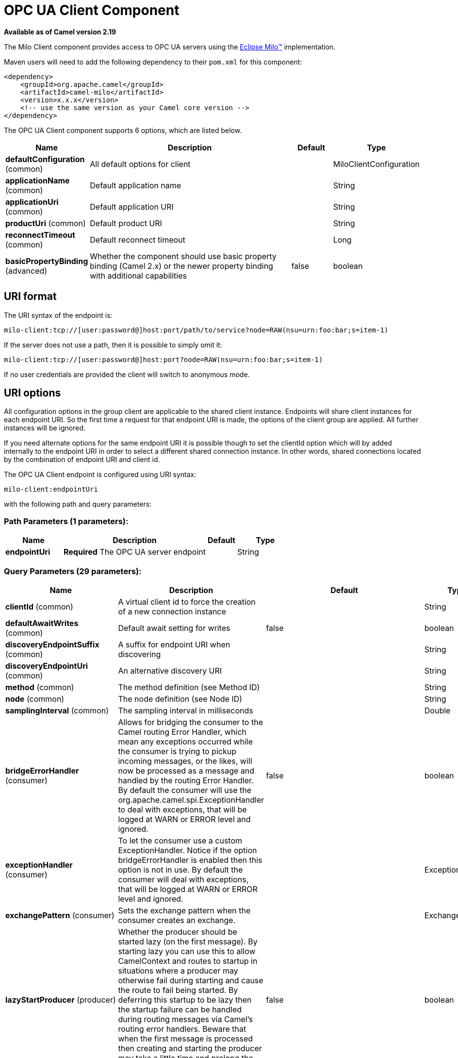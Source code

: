 [[milo-client-component]]
= OPC UA Client Component

*Available as of Camel version 2.19*

The Milo Client component provides access to OPC UA servers using the
http://eclipse.org/milo[Eclipse Milo™] implementation.

Maven users will need to add the following dependency to their `pom.xml`
for this component:

[source,xml]
------------------------------------------------------------
<dependency>
    <groupId>org.apache.camel</groupId>
    <artifactId>camel-milo</artifactId>
    <version>x.x.x</version>
    <!-- use the same version as your Camel core version -->
</dependency>
------------------------------------------------------------



// component options: START
The OPC UA Client component supports 6 options, which are listed below.



[width="100%",cols="2,5,^1,2",options="header"]
|===
| Name | Description | Default | Type
| *defaultConfiguration* (common) | All default options for client |  | MiloClientConfiguration
| *applicationName* (common) | Default application name |  | String
| *applicationUri* (common) | Default application URI |  | String
| *productUri* (common) | Default product URI |  | String
| *reconnectTimeout* (common) | Default reconnect timeout |  | Long
| *basicPropertyBinding* (advanced) | Whether the component should use basic property binding (Camel 2.x) or the newer property binding with additional capabilities | false | boolean
|===
// component options: END



== URI format

The URI syntax of the endpoint is: 

[source]
------------------------
milo-client:tcp://[user:password@]host:port/path/to/service?node=RAW(nsu=urn:foo:bar;s=item-1)
------------------------

If the server does not use a path, then it is possible to simply omit it:

------------------------
milo-client:tcp://[user:password@]host:port?node=RAW(nsu=urn:foo:bar;s=item-1)
------------------------

If no user credentials are provided the client will switch to anonymous mode.

== URI options

All configuration options in the group +client+ are applicable to the shared client instance. Endpoints
will share client instances for each endpoint URI. So the first time a request for that endpoint URI is
made, the options of the +client+ group are applied. All further instances will be ignored.

If you need alternate options for the same endpoint URI it is possible though to set the +clientId+ option
which will by added internally to the endpoint URI in order to select a different shared connection instance.
In other words, shared connections located by the combination of endpoint URI and client id.












// endpoint options: START
The OPC UA Client endpoint is configured using URI syntax:

----
milo-client:endpointUri
----

with the following path and query parameters:

=== Path Parameters (1 parameters):


[width="100%",cols="2,5,^1,2",options="header"]
|===
| Name | Description | Default | Type
| *endpointUri* | *Required* The OPC UA server endpoint |  | String
|===


=== Query Parameters (29 parameters):


[width="100%",cols="2,5,^1,2",options="header"]
|===
| Name | Description | Default | Type
| *clientId* (common) | A virtual client id to force the creation of a new connection instance |  | String
| *defaultAwaitWrites* (common) | Default await setting for writes | false | boolean
| *discoveryEndpointSuffix* (common) | A suffix for endpoint URI when discovering |  | String
| *discoveryEndpointUri* (common) | An alternative discovery URI |  | String
| *method* (common) | The method definition (see Method ID) |  | String
| *node* (common) | The node definition (see Node ID) |  | String
| *samplingInterval* (common) | The sampling interval in milliseconds |  | Double
| *bridgeErrorHandler* (consumer) | Allows for bridging the consumer to the Camel routing Error Handler, which mean any exceptions occurred while the consumer is trying to pickup incoming messages, or the likes, will now be processed as a message and handled by the routing Error Handler. By default the consumer will use the org.apache.camel.spi.ExceptionHandler to deal with exceptions, that will be logged at WARN or ERROR level and ignored. | false | boolean
| *exceptionHandler* (consumer) | To let the consumer use a custom ExceptionHandler. Notice if the option bridgeErrorHandler is enabled then this option is not in use. By default the consumer will deal with exceptions, that will be logged at WARN or ERROR level and ignored. |  | ExceptionHandler
| *exchangePattern* (consumer) | Sets the exchange pattern when the consumer creates an exchange. |  | ExchangePattern
| *lazyStartProducer* (producer) | Whether the producer should be started lazy (on the first message). By starting lazy you can use this to allow CamelContext and routes to startup in situations where a producer may otherwise fail during starting and cause the route to fail being started. By deferring this startup to be lazy then the startup failure can be handled during routing messages via Camel's routing error handlers. Beware that when the first message is processed then creating and starting the producer may take a little time and prolong the total processing time of the processing. | false | boolean
| *basicPropertyBinding* (advanced) | Whether the endpoint should use basic property binding (Camel 2.x) or the newer property binding with additional capabilities | false | boolean
| *synchronous* (advanced) | Sets whether synchronous processing should be strictly used, or Camel is allowed to use asynchronous processing (if supported). | false | boolean
| *allowedSecurityPolicies* (client) | A set of allowed security policy URIs. Default is to accept all and use the highest. |  | String
| *applicationName* (client) | The application name | Apache Camel adapter for Eclipse Milo | String
| *applicationUri* (client) | The application URI | http://camel.apache.org/EclipseMilo/Client | String
| *channelLifetime* (client) | Channel lifetime in milliseconds |  | Long
| *keyAlias* (client) | The name of the key in the keystore file |  | String
| *keyPassword* (client) | The key password |  | String
| *keyStorePassword* (client) | The keystore password |  | String
| *keyStoreType* (client) | The key store type |  | String
| *keyStoreUrl* (client) | The URL where the key should be loaded from |  | String
| *maxPendingPublishRequests* (client) | The maximum number of pending publish requests |  | Long
| *maxResponseMessageSize* (client) | The maximum number of bytes a response message may have |  | Long
| *overrideHost* (client) | Override the server reported endpoint host with the host from the endpoint URI. | false | boolean
| *productUri* (client) | The product URI | http://camel.apache.org/EclipseMilo | String
| *requestTimeout* (client) | Request timeout in milliseconds |  | Long
| *sessionName* (client) | Session name |  | String
| *sessionTimeout* (client) | Session timeout in milliseconds |  | Long
|===
// endpoint options: END
// spring-boot-auto-configure options: START
== Spring Boot Auto-Configuration

When using Spring Boot make sure to use the following Maven dependency to have support for auto configuration:

[source,xml]
----
<dependency>
  <groupId>org.apache.camel</groupId>
  <artifactId>camel-milo-starter</artifactId>
  <version>x.x.x</version>
  <!-- use the same version as your Camel core version -->
</dependency>
----


The component supports 25 options, which are listed below.



[width="100%",cols="2,5,^1,2",options="header"]
|===
| Name | Description | Default | Type
| *camel.component.milo-client.application-name* | Default application name |  | String
| *camel.component.milo-client.application-uri* | Default application URI |  | String
| *camel.component.milo-client.basic-property-binding* | Whether the component should use basic property binding (Camel 2.x) or the newer property binding with additional capabilities | false | Boolean
| *camel.component.milo-client.default-configuration.allowed-security-policies* | A set of allowed security policy URIs. Default is to accept all and use the highest. |  | Set
| *camel.component.milo-client.default-configuration.application-name* | The application name | Apache Camel adapter for Eclipse Milo | String
| *camel.component.milo-client.default-configuration.application-uri* | The application URI | http://camel.apache.org/EclipseMilo/Client | String
| *camel.component.milo-client.default-configuration.channel-lifetime* | Channel lifetime in milliseconds |  | Long
| *camel.component.milo-client.default-configuration.client-id* | A virtual client id to force the creation of a new connection instance |  | String
| *camel.component.milo-client.default-configuration.discovery-endpoint-suffix* | A suffix for endpoint URI when discovering |  | String
| *camel.component.milo-client.default-configuration.discovery-endpoint-uri* | An alternative discovery URI |  | String
| *camel.component.milo-client.default-configuration.key-alias* | The name of the key in the keystore file |  | String
| *camel.component.milo-client.default-configuration.key-password* | The key password |  | String
| *camel.component.milo-client.default-configuration.key-store-password* | The keystore password |  | String
| *camel.component.milo-client.default-configuration.key-store-type* | The key store type |  | String
| *camel.component.milo-client.default-configuration.key-store-url* | The URL where the key should be loaded from |  | URL
| *camel.component.milo-client.default-configuration.max-pending-publish-requests* | The maximum number of pending publish requests |  | Long
| *camel.component.milo-client.default-configuration.max-response-message-size* | The maximum number of bytes a response message may have |  | Long
| *camel.component.milo-client.default-configuration.override-host* | Override the server reported endpoint host with the host from the endpoint URI. | false | Boolean
| *camel.component.milo-client.default-configuration.product-uri* | The product URI | http://camel.apache.org/EclipseMilo | String
| *camel.component.milo-client.default-configuration.request-timeout* | Request timeout in milliseconds |  | Long
| *camel.component.milo-client.default-configuration.session-name* | Session name |  | String
| *camel.component.milo-client.default-configuration.session-timeout* | Session timeout in milliseconds |  | Long
| *camel.component.milo-client.enabled* | Enable milo-client component | true | Boolean
| *camel.component.milo-client.product-uri* | Default product URI |  | String
| *camel.component.milo-client.reconnect-timeout* | Default reconnect timeout |  | Long
|===
// spring-boot-auto-configure options: END





=== Discovery

If the server uses a dedicated discovery endpoint (e.g. `/discovery`), which may support different (less secure) security policies,
then you can make use of this via the parameter `discoveryEndpointSuffix`, which will be appended to the `endpointUri`. Or by using
an explicit `discoveryEndpointUri`.

=== Overriding the host name

The client uses the host information from the endpoint information, queried from the server. However in some situations this endpoint URI
might be different, and wrong from the point of view of the connecting client (e.g. an internal hostname).

In this case it is possible to set the parameter `overrideHost` to `true`, which will take the discovered endpoint information,
but override the host information with the value of the original URI.

=== Node ID


In order to define a target node a namespace and node id is required. In previous versions this was possible by
specifying `nodeId` and either `namespaceUri` or `namespaceIndex`. However this only allowed for using
string based node IDs. And while this configuration is still possible, the newer one is preferred.

The new approach is to specify a full namespace+node ID in the format `ns=1;i=1` which also allows to use the other
node ID formats (like numeric, GUID/UUID or opaque). If the `node` parameter is used the older ones must not be used.
The syntax of this node format is a set of `key=value` pairs delimited by a semi-colon (`;`). 

Exactly one namespace and one node id key must be used. See the following table for possible keys:

[width="100%",cols="2,2,5",options="header"]
|===
| Key | Type | Description
| *ns*  | namespace | Numeric namespace index
| *nsu* | namespace | Namespace URI
| *s*   | node | String node ID
| *i*   | node | Numeric node ID
| *g*   | node | GUID/UUID node ID
| *b*   | node | Base64 encoded string for opaque node ID
|===

As the values generated by the syntax cannot be transparently encoded into a URI parameter value, it is necessary to escape them.
However Camel allows to wrap the actual value inside `RAW(…)`, which makes escaping unnecessary. For example:

------------------------
milo-client:tcp://user:password@localhost:12345?node=RAW(nsu=http://foo.bar;s=foo/bar)
------------------------

=== Method ID

It is possible to perform methods calls on OPC UA nodes. If the parameter `method` is set to the Node ID of a method call (the node ID must be set to the parent object in this case),
then a method call will be performed instead of a write operation.

Input parameters are taken from the body:

* If the body is null, then an empty `Variant[]` will be used
* If the body is a `Variant[]`, then it will be used as is
* If the body is a `Variant`, then it will be wrapped in a `Variant[]` array
* Otherwise the body will be converted into a `Variant` and wrapped in an array of `Variant[]`

=== Security policies

When setting the allowing security policies is it possible to use the well known OPC UA URIs (e.g. `\http://opcfoundation.org/UA/SecurityPolicy#Basic128Rsa15`)
or to use the Milo enum literals (e.g. `None`). Specifying an unknown security policy URI or enum is an error.

The known security policy URIs and enum literals are can be seen here: https://github.com/eclipse/milo/blob/master/opc-ua-stack/stack-core/src/main/java/org/eclipse/milo/opcua/stack/core/security/SecurityPolicy.java[SecurityPolicy.java] 

**Note:** In any case security policies are considered case sensitive.

